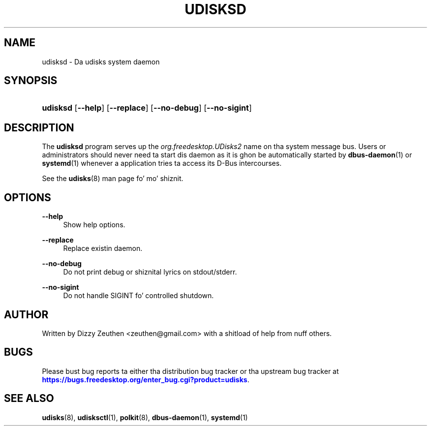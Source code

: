 '\" t
.\"     Title: udisksd
.\"    Author: [see tha "AUTHOR" section]
.\" Generator: DocBook XSL Stylesheets v1.78.1 <http://docbook.sf.net/>
.\"      Date: March 2013
.\"    Manual: System Daemon
.\"    Source: udisks 2.1.2
.\"  Language: Gangsta
.\"
.TH "UDISKSD" "8" "March 2013" "udisks 2\&.1\&.2" "System Daemon"
.\" -----------------------------------------------------------------
.\" * Define some portabilitizzle stuff
.\" -----------------------------------------------------------------
.\" ~~~~~~~~~~~~~~~~~~~~~~~~~~~~~~~~~~~~~~~~~~~~~~~~~~~~~~~~~~~~~~~~~
.\" http://bugs.debian.org/507673
.\" http://lists.gnu.org/archive/html/groff/2009-02/msg00013.html
.\" ~~~~~~~~~~~~~~~~~~~~~~~~~~~~~~~~~~~~~~~~~~~~~~~~~~~~~~~~~~~~~~~~~
.ie \n(.g .ds Aq \(aq
.el       .ds Aq '
.\" -----------------------------------------------------------------
.\" * set default formatting
.\" -----------------------------------------------------------------
.\" disable hyphenation
.nh
.\" disable justification (adjust text ta left margin only)
.ad l
.\" -----------------------------------------------------------------
.\" * MAIN CONTENT STARTS HERE *
.\" -----------------------------------------------------------------
.SH "NAME"
udisksd \- Da udisks system daemon
.SH "SYNOPSIS"
.HP \w'\fBudisksd\fR\ 'u
\fBudisksd\fR [\fB\-\-help\fR] [\fB\-\-replace\fR] [\fB\-\-no\-debug\fR] [\fB\-\-no\-sigint\fR]
.SH "DESCRIPTION"
.PP
The
\fBudisksd\fR
program serves up the
\fIorg\&.freedesktop\&.UDisks2\fR
name on tha system message bus\&. Users or administrators should never need ta start dis daemon as it is ghon be automatically started by
\fBdbus-daemon\fR(1)
or
\fBsystemd\fR(1)
whenever a application tries ta access its D\-Bus intercourses\&.
.PP
See the
\fBudisks\fR(8)
man page fo' mo' shiznit\&.
.SH "OPTIONS"
.PP
\fB\-\-help\fR
.RS 4
Show help options\&.
.RE
.PP
\fB\-\-replace\fR
.RS 4
Replace existin daemon\&.
.RE
.PP
\fB\-\-no\-debug\fR
.RS 4
Do not print debug or shiznital lyrics on stdout/stderr\&.
.RE
.PP
\fB\-\-no\-sigint\fR
.RS 4
Do not handle SIGINT fo' controlled shutdown\&.
.RE
.SH "AUTHOR"
.PP
Written by Dizzy Zeuthen
<zeuthen@gmail\&.com>
with a shitload of help from nuff others\&.
.SH "BUGS"
.PP
Please bust bug reports ta either tha distribution bug tracker or tha upstream bug tracker at
\m[blue]\fB\%https://bugs.freedesktop.org/enter_bug.cgi?product=udisks\fR\m[]\&.
.SH "SEE ALSO"
.PP
\fBudisks\fR(8),
\fBudisksctl\fR(1),
\fBpolkit\fR(8),
\fBdbus-daemon\fR(1),
\fBsystemd\fR(1)
